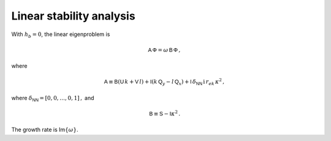 Linear stability analysis
=========================

With :math:`h_b = 0`, the linear eigenproblem is

.. math:: {\mathsf{A}}\, \mathsf{\Phi} = \omega \, {\mathsf{B}}\, \mathsf{\Phi}\,,

where

.. math:: {\mathsf{A}}\equiv \mathsf{B}(\mathsf{U}\, k + \mathsf{V}\,l) + \mathsf{I}\left(k\,\mathsf{Q}_y - l\,\mathsf{Q}_x\right) + \mathsf{I}\,\delta_{\mathsf{N}\mathsf{N}}\, \mathrm{i} \,r_{ek}\,\kappa^2\,,

where :math:`\delta_{\mathsf{N}\mathsf{N}} = [0,0,\dots,0,1]\,,` and

.. math:: \mathsf{B} \equiv  \mathsf{S} - \mathsf{I} \kappa^2\,.

The growth rate is Im\ :math:`\{\omega\}`.
